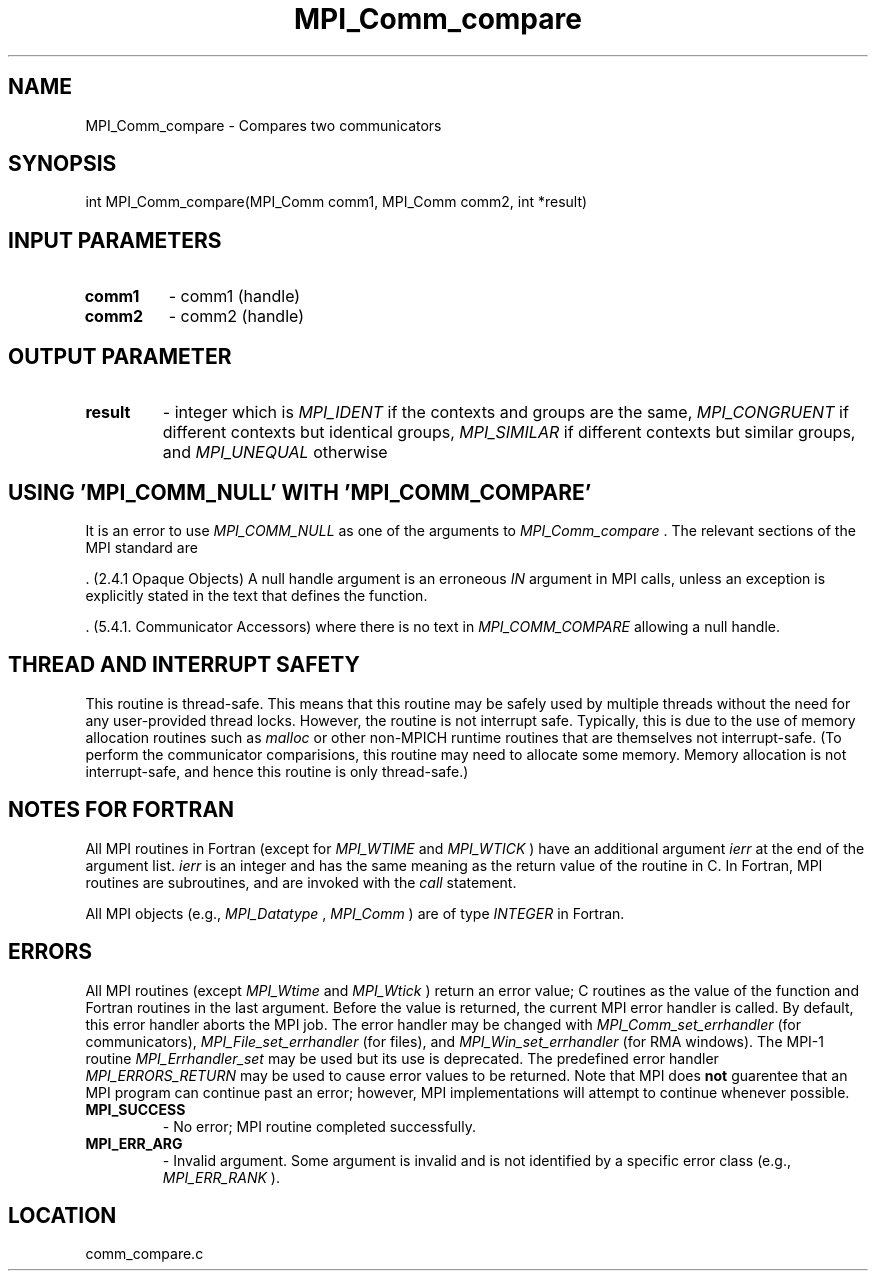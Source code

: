 .TH MPI_Comm_compare 3 "11/23/2005" " " "MPI"
.SH NAME
MPI_Comm_compare \-  Compares two communicators 
.SH SYNOPSIS
.nf
int MPI_Comm_compare(MPI_Comm comm1, MPI_Comm comm2, int *result)
.fi
.SH INPUT PARAMETERS
.PD 0
.TP
.B comm1 
- comm1 (handle) 
.PD 1
.PD 0
.TP
.B comm2 
- comm2 (handle) 
.PD 1

.SH OUTPUT PARAMETER
.PD 0
.TP
.B result 
- integer which is 
.I MPI_IDENT
if the contexts and groups are the
same, 
.I MPI_CONGRUENT
if different contexts but identical groups, 
.I MPI_SIMILAR
if different contexts but similar groups, and 
.I MPI_UNEQUAL
otherwise
.PD 1

.SH USING 'MPI_COMM_NULL' WITH 'MPI_COMM_COMPARE'

It is an error to use 
.I MPI_COMM_NULL
as one of the arguments to
.I MPI_Comm_compare
\&.
The relevant sections of the MPI standard are

\&.
(2.4.1 Opaque Objects)
A null handle argument is an erroneous 
.I IN
argument in MPI calls, unless an
exception is explicitly stated in the text that defines the function.

\&.
(5.4.1. Communicator Accessors)
where there is no text in 
.I MPI_COMM_COMPARE
allowing a null handle.

.SH THREAD AND INTERRUPT SAFETY

This routine is thread-safe.  This means that this routine may be
safely used by multiple threads without the need for any user-provided
thread locks.  However, the routine is not interrupt safe.  Typically,
this is due to the use of memory allocation routines such as 
.I malloc
or other non-MPICH runtime routines that are themselves not interrupt-safe.
(To perform the communicator comparisions, this routine may need to
allocate some memory.  Memory allocation is not interrupt-safe, and hence
this routine is only thread-safe.)

.SH NOTES FOR FORTRAN
All MPI routines in Fortran (except for 
.I MPI_WTIME
and 
.I MPI_WTICK
) have
an additional argument 
.I ierr
at the end of the argument list.  
.I ierr
is an integer and has the same meaning as the return value of the routine
in C.  In Fortran, MPI routines are subroutines, and are invoked with the
.I call
statement.

All MPI objects (e.g., 
.I MPI_Datatype
, 
.I MPI_Comm
) are of type 
.I INTEGER
in Fortran.

.SH ERRORS

All MPI routines (except 
.I MPI_Wtime
and 
.I MPI_Wtick
) return an error value;
C routines as the value of the function and Fortran routines in the last
argument.  Before the value is returned, the current MPI error handler is
called.  By default, this error handler aborts the MPI job.  The error handler
may be changed with 
.I MPI_Comm_set_errhandler
(for communicators),
.I MPI_File_set_errhandler
(for files), and 
.I MPI_Win_set_errhandler
(for
RMA windows).  The MPI-1 routine 
.I MPI_Errhandler_set
may be used but
its use is deprecated.  The predefined error handler
.I MPI_ERRORS_RETURN
may be used to cause error values to be returned.
Note that MPI does 
.B not
guarentee that an MPI program can continue past
an error; however, MPI implementations will attempt to continue whenever
possible.

.PD 0
.TP
.B MPI_SUCCESS 
- No error; MPI routine completed successfully.
.PD 1
.PD 0
.TP
.B MPI_ERR_ARG 
- Invalid argument.  Some argument is invalid and is not
identified by a specific error class (e.g., 
.I MPI_ERR_RANK
).
.PD 1
.SH LOCATION
comm_compare.c
